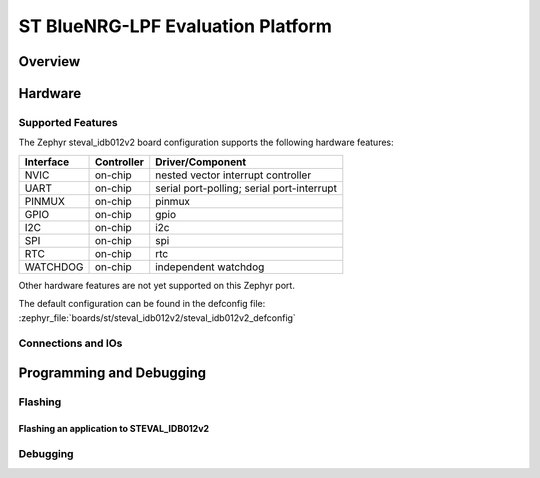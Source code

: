 .. _steval_idb012v2:

ST BlueNRG-LPF Evaluation Platform
##################################

Overview
********


Hardware
********


Supported Features
==================

The Zephyr steval_idb012v2 board configuration supports the following hardware features:


+-----------+------------+-------------------------------------+
| Interface | Controller | Driver/Component                    |
+===========+============+=====================================+
| NVIC      | on-chip    | nested vector interrupt controller  |
+-----------+------------+-------------------------------------+
| UART      | on-chip    | serial port-polling;                |
|           |            | serial port-interrupt               |
+-----------+------------+-------------------------------------+
| PINMUX    | on-chip    | pinmux                              |
+-----------+------------+-------------------------------------+
| GPIO      | on-chip    | gpio                                |
+-----------+------------+-------------------------------------+
| I2C       | on-chip    | i2c                                 |
+-----------+------------+-------------------------------------+
| SPI       | on-chip    | spi                                 |
+-----------+------------+-------------------------------------+
| RTC       | on-chip    | rtc                                 |
+-----------+------------+-------------------------------------+
| WATCHDOG  | on-chip    | independent watchdog                |
+-----------+------------+-------------------------------------+


Other hardware features are not yet supported on this Zephyr port.

The default configuration can be found in the defconfig file:
:zephyr_file:`boards/st/steval_idb012v2/steval_idb012v2_defconfig`


Connections and IOs
===================

Programming and Debugging
*************************


Flashing
========


Flashing an application to STEVAL_IDB012v2
----------------------------------------


Debugging
=========
